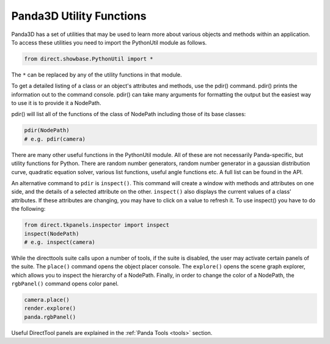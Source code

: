 .. _panda3d-utility-functions:

Panda3D Utility Functions
=========================

Panda3D has a set of utilities that may be used to learn more about various
objects and methods within an application. To access these utilities you need to
import the PythonUtil module as follows.

.. code-block:: python

   from direct.showbase.PythonUtil import *

The ``*`` can be replaced by any of the utility functions in that module.

To get a detailed listing of a class or an object's attributes and methods, use
the pdir() command. pdir() prints the information out to the command console.
pdir() can take many arguments for formatting the output but the easiest way to
use it is to provide it a NodePath.

pdir() will list all of the functions of the class of NodePath including those
of its base classes:

.. code-block:: python

   pdir(NodePath)
   # e.g. pdir(camera)

There are many other useful functions in the PythonUtil module. All of these are
not necessarily Panda-specific, but utility functions for Python. There are
random number generators, random number generator in a gaussian distribution
curve, quadratic equation solver, various list functions, useful angle functions
etc. A full list can be found in the API.

An alternative command to ``pdir`` is ``inspect()``. This command will create a
window with methods and attributes on one side, and the details of a selected
attribute on the other. ``inspect()`` also displays the current values of a
class’ attributes. If these attributes are changing, you may have to click on a
value to refresh it. To use inspect() you have to do the following:

.. code-block:: python

   from direct.tkpanels.inspector import inspect
   inspect(NodePath)
   # e.g. inspect(camera)

While the directtools suite calls upon a number of tools, if the suite is
disabled, the user may activate certain panels of the suite. The ``place()``
command opens the object placer console. The ``explore()`` opens the scene graph
explorer, which allows you to inspect the hierarchy of a NodePath. Finally, in
order to change the color of a NodePath, the ``rgbPanel()`` command opens color
panel.

.. code-block:: python

   camera.place()
   render.explore()
   panda.rgbPanel()

Useful DirectTool panels are explained in the :ref:`Panda Tools <tools>`
section.
